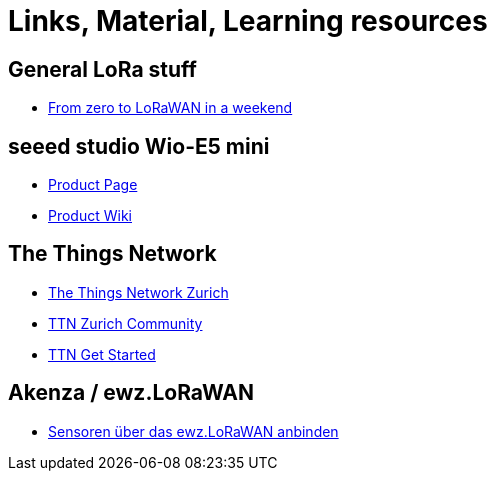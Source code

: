 = Links, Material, Learning resources

== General LoRa stuff

- https://github.com/ttn-zh/ic880a-gateway/wiki[From zero to LoRaWAN in a weekend]

== seeed studio Wio-E5 mini

- https://www.seeedstudio.com/LoRa-E5-mini-STM32WLE5JC-p-4869.html[Product Page]
- https://wiki.seeedstudio.com/LoRa_E5_mini/[Product Wiki]

== The Things Network

- https://github.com/ttn-zh[The Things Network Zurich]
- https://www.thethingsnetwork.org/community/zurich/[TTN Zurich Community]
- https://www.thethingsnetwork.org/get-started[TTN Get Started]

== Akenza / ewz.LoRaWAN

- https://akenza.io/features/connectivity/caas/ewz[Sensoren über das  ewz.LoRaWAN anbinden]
